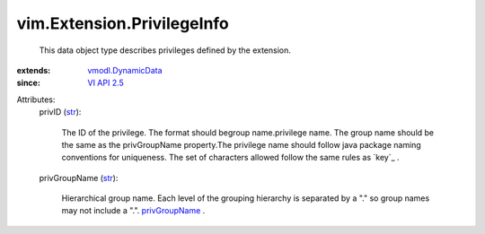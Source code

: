 .. _str: https://docs.python.org/2/library/stdtypes.html

.. _VI API 2.5: ../../vim/version.rst#vimversionversion2

.. _privGroupName: ../../vim/AuthorizationManager/Privilege.rst#privGroupName

.. _vmodl.DynamicData: ../../vmodl/DynamicData.rst


vim.Extension.PrivilegeInfo
===========================
  This data object type describes privileges defined by the extension.
:extends: vmodl.DynamicData_
:since: `VI API 2.5`_

Attributes:
    privID (`str`_):

       The ID of the privilege. The format should begroup name.privilege name. The group name should be the same as the privGroupName property.The privilege name should follow java package naming conventions for uniqueness. The set of characters allowed follow the same rules as `key`_ .
    privGroupName (`str`_):

       Hierarchical group name. Each level of the grouping hierarchy is separated by a "." so group names may not include a ".". `privGroupName`_ .
